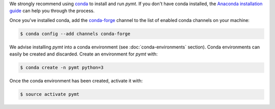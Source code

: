 We strongly recommend using `conda`_ to install and run *pymt*. If
you don't have conda installed, the `Anaconda installation guide`_
can help you through the process.

Once you've installed conda,
add the `conda-forge`_ channel
to the list of enabled conda channels on your machine:

.. code-block:: console

    $ conda config --add channels conda-forge

We advise installing *pymt* into a conda environment
(see :doc:`conda-environments` section).
Conda environments can easily be created and discarded.
Create an environment for *pymt* with:

.. code-block:: console

    $ conda create -n pymt python=3

Once the conda environment has been created, activate it with:

.. code-block:: console

    $ source activate pymt

.. _conda: https://conda.io/docs/
.. _Anaconda installation guide: http://docs.anaconda.com/anaconda/install/
.. _conda-forge: https://conda-forge.org/
